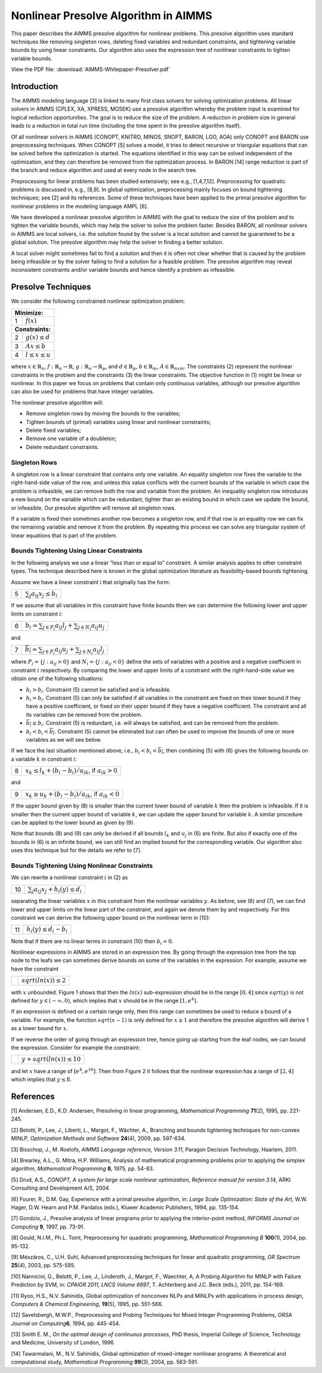 Nonlinear Presolve Algorithm in AIMMS
========================================

This paper describes the AIMMS presolve algorithm for nonlinear problems. This presolve algorithm uses standard techniques like removing singleton rows, deleting fixed variables and redundant constraints, and tightening variable bounds by using linear constraints. Our algorithm also uses the expression tree of nonlinear constraints to tighten variable bounds.

View the PDF file: 
:download:`AIMMS-Whitepaper-Presolver.pdf`

Introduction
------------

The AIMMS modeling language [3] is linked to many first class solvers for solving optimization problems. All
linear solvers in AIMMS (CPLEX, XA, XPRESS, MOSEK) use a presolve algorithm whereby the problem input
is examined for logical reduction opportunities. The goal is to reduce the size of the problem. A reduction in
problem size in general leads to a reduction in total run time (including the time spent in the presolve
algorithm itself).

Of all nonlinear solvers in AIMMS (CONOPT, KNITRO, MINOS, SNOPT, BARON, LGO, AOA) only CONOPT
and BARON use preprocessing techniques. When CONOPT [5] solves a model, it tries to detect recursive
or triangular equations that can be solved before the optimization is started. The equations identified in
this way can be solved independent of the optimization, and they can therefore be removed from the
optimization process. In BARON [14] range reduction is part of the branch and reduce algorithm and used
at every node in the search tree.

Preprocessing for linear problems has been studied extensively; see e.g., [1,4,7,12]. Preprocessing for
quadratic problems is discussed in, e.g., [8,9]. In global optimization, preprocessing mainly focuses on bound
tightening techniques; see [2] and its references. Some of these techniques have been applied to the primal
presolve algorithm for nonlinear problems in the modeling language AMPL [6].

We have developed a nonlinear presolve algorithm in AIMMS with the goal to reduce the size of the problem
and to tighten the variable bounds, which may help the solver to solve the problem faster. Besides BARON,
all nonlinear solvers in AIMMS are local solvers, i.e. the solution found by the solver is a local solution and
cannot be guaranteed to be a global solution. The presolve algorithm may help the solver in finding
a better solution.

A local solver might sometimes fail to find a solution and then it is often not clear whether that is caused by
the problem being infeasible or by the solver failing to find a solution for a feasible problem. The presolve
algorithm may reveal inconsistent constraints and/or variable bounds and hence identify a problem as infeasible.

Presolve Techniques
---------------------

We consider the following constrained nonlinear optimization problem:

+-----+----------------------------------------------------+
| **Minimize:**                                            |
+-----+----------------------------------------------------+
|  1  | :math:`f(x)`                                       |
+-----+----------------------------------------------------+
| **Constraints:**                                         |
+-----+----------------------------------------------------+
|  2  | :math:`g(x) \leq d`                                |
+-----+----------------------------------------------------+
|  3  | :math:`Ax \leq b`                                  |
+-----+----------------------------------------------------+
|  4  | :math:`l \leq x \leq u`                            |
+-----+----------------------------------------------------+

where :math:`x \in \mathbb{R}_{n}`, :math:`f: \mathbb{R}_{n} \rightarrow \mathbb{R}`, :math:`g: \mathbb{R}_{n} \rightarrow \mathbb{R}_{p}`, 
and :math:`d \in \mathbb{R}_{p}`, :math:`b \in \mathbb{R}_{m}`, :math:`A \in \mathbb{R}_{nxm}`. The constraints (2)
represent the nonlinear constraints in the problem and the constraints (3) the linear constraints. The objective function in (1) might be
linear or nonlinear. In this paper we focus on problems that contain only continuous variables, although our presolve algorithm can also be
used for problems that have integer variables.

The nonlinear presolve algorithm will:

-  Remove singleton rows by moving the bounds to the variables;

-  Tighten bounds of (primal) variables using linear and nonlinear constraints;

-  Delete fixed variables;

-  Remove one variable of a doubleton; 

-  Delete redundant constraints.

Singleton Rows
~~~~~~~~~~~~~~~~~

A singleton row is a linear constraint that contains only one variable. An equality singleton row fixes the
variable to the right-hand-side value of the row, and unless this value conflicts with the current bounds of the
variable in which case the problem is infeasible, we can remove both the row and variable from the problem.
An inequality singleton row introduces a new bound on the variable which can be redundant, tighter than 
an existing bound in which case we update the bound, or infeasible. Our presolve algorithm will remove all singleton rows.

If a variable is fixed then sometimes another row becomes a singleton row, and if that row is an equality row
we can fix the remaining variable and remove it from the problem. By repeating this process we can solve
any triangular system of linear equations that is part of the problem.

Bounds Tightening Using Linear Constraints
~~~~~~~~~~~~~~~~~~~~~~~~~~~~~~~~~~~~~~~~~~~~

In the following analysis we use a linear “less than or equal to” constraint. A similar analysis applies to
other constraint types. The technique described here is known in the global optimization literature as
feasibility-based bounds tightening.

Assume we have a linear constraint i that originally has the form:

+-----+-----------------------------------------------------------------------------------+
|  5  | :math:`\sum_{j}a_{ij}x_{j} \leq b_{i}`                                            |
+-----+-----------------------------------------------------------------------------------+


If we assume that all variables in this constraint have finite bounds then we can determine the following lower and upper limits on constraint :math:`i`:

+-----+-----------------------------------------------------------------------------------+
|  6  | :math:`\underline{b_i} = \sum_{j \in P_i}a_{ij}l_j + \sum_{j \in N_i}a_{ij}u_j`   |
+-----+-----------------------------------------------------------------------------------+

and

+-----+-----------------------------------------------------------------------------------+
|  7  | :math:`\overline{b_i} = \sum_{j \in P_i}a_{ij}u_j + \sum_{j \in N_i}a_{ij}l_j`    |
+-----+-----------------------------------------------------------------------------------+

where :math:`P_i = \{j: a_{ij} > 0\}` and :math:`N_i = \{j: a_{ij} < 0\}` define the sets of variables with a positive and a negative
coefficient in constraint :math:`i` respectively. By comparing the lower and upper limits of a constraint with the
right-hand-side value we obtain one of the following situations:

-  :math:`\underline{b_i} > b_i`. Constraint (5) cannot be satisfied and is infeasible.

-  :math:`\underline{b_i} = b_i`. Constraint (5) can only be satisfied if all variables in the constraint are fixed on their lower bound if they have a positive
   coefficient, or fixed on their upper bound if they have a negative coefficient. The constraint and all its variables can be removed from the problem.

-  :math:`\overline{b_i} \leq b_i`. Constraint (5) is redundant, i.e. will always be satisfied, and can be removed from the problem.

-  :math:`\underline{b_i} < b_i < \overline{b_i}`. Constraint (5) cannot be eliminated but can often be used to improve the bounds of one or more variables as we will see below.

If we face the last situation mentioned above, i.e., :math:`\underline{b_i} < b_i < \overline{b_i}`, then combining (5) with (6) gives the following
bounds on a variable :math:`k` in constraint :math:`i`:

+-----+-----------------------------------------------------------------------------------+
|  8  | :math:`x_k \leq l_k +(b_i - \underline{b_i})/a_{ik}`, if :math:`a_{ik} > 0`       |
+-----+-----------------------------------------------------------------------------------+

and 

+-----+-----------------------------------------------------------------------------------+
|  9  | :math:`x_k \geq u_k +(b_i - \underline{b_i})/a_{ik}`, if :math:`a_{ik} < 0`       |
+-----+-----------------------------------------------------------------------------------+

If the upper bound given by (8) is smaller than the current lower bound of variable :math:`k` then the problem is infeasible. If it is smaller then
the current upper bound of variable :math:`k`, we can update the upper bound for variable :math:`k`. A similar procedure can be applied to the lower bound as given by (9).

Note that bounds (8) and (9) can only be derived if all bounds :math:`l_k` and :math:`u_j` in (6) are finite. But also if exactly one of the bounds in
(6) is an infinite bound, we can still find an implied bound for the corresponding variable. Our algorithm also uses this technique but for the details we refer to [7].

Bounds Tightening Using Nonlinear Constraints
~~~~~~~~~~~~~~~~~~~~~~~~~~~~~~~~~~~~~~~~~~~~~~~~

We can rewrite a nonlinear constraint :math:`i` in (2) as

+-----+-----------------------------------------------------------------------------------+
| 10  | :math:`\sum_{j}a_{ij}x_{j} + h_{i}(y) \leq d_{i}`                                 |
+-----+-----------------------------------------------------------------------------------+

separating the linear variables :math:`x` in this constraint from the nonlinear variables :math:`y`. As before, see (6) and (7), we can find lower
and upper limits on the linear part of the constraint, and again we denote them by and respectively. For this constraint we can derive the
following upper bound on the nonlinear term in (10):

+-----+-----------------------------------------------------------------------------------+
| 11  | :math:`h_{i}(y) \leq d_{i} - \underline{b_i}`                                     |
+-----+-----------------------------------------------------------------------------------+

Note that if there are no linear terms in constraint (10) then :math:`\underline{b_i}=0`.

Nonlinear expressions in AIMMS are stored in an expression tree. By going through the expression tree from the top node to the leafs we can
sometimes derive bounds on some of the variables in the expression. For example, assume we have the constraint 

+-----+-----------------------------------------------------------------------------------+
|     | :math:`sqrt(ln(x)) \leq 2`                                                        |
+-----+-----------------------------------------------------------------------------------+

with :math:`x` unbounded. Figure 1 shows that then the :math:`ln(x)` sub-expression should be in the range :math:`[0,4]` since :math:`sqrt(y)` is not
defined for :math:`y \in (-\infty, 0)`, which implies that :math:`x` should be in the range :math:`[1, e^{4}]`.

.. image:: images/figure1.png
    :align: center

.. class:: center
    Figure 1: Bound reduction using expression :math:`sqrt(ln(x))`.

If an expression is defined on a certain range only, then this range can sometimes be used to reduce a bound of a variable. 
For example, the function :math:`sqrt(x-1)` is only defined for :math:`x \geq 1` and therefore the 
presolve algorithm will derive 1 as a lower bound for :math:`x`.

If we reverse the order of going through an expression tree, hence going up starting from the leaf nodes, we can bound the expression. 
Consider for example the constraint:

+-----+-----------------------------------------------------------------------------------+
|     | :math:`y + sqrt(ln(x)) \leq 10`                                                   |
+-----+-----------------------------------------------------------------------------------+

and let :math:`x` have a range of :math:`[e^4, e^16]`. 
Then from Figure 2 it follows that the nonlinear expression has a range of :math:`[2,4]` which implies that :math:`y \leq 8`.

References
-----------

[1] Andersen, E.D., K.D. Andersen, Presolving in linear programming,
*Mathematical Programming* **71**\ (2), 1995, pp. 221-245.

[2] Belotti, P., Lee, J., Liberti, L., Margot, F., Wächter, A.,
Branching and bounds tightening techniques for non-convex MINLP,
*Optimization Methods and Software* **24**\ (4), 2009, pp. 597-634.

[3] Bisschop, J., M. Roelofs, *AIMMS Language reference, Version 3.11*,
Paragon Decision Technology, Haarlem, 2011.

[4] Brearley, A.L., G. Mitra, H.P. Williams, Analysis of mathematical
programming problems prior to applying the simplex algorithm,
*Mathematical Programming* **8**, 1975, pp. 54-83.

[5] Drud, A.S., *CONOPT, A system for large scale nonlinear
optimization, Reference manual for version 3.14*, ARKI Consulting and
Development A/S, 2004.

[6] Fourer, R., D.M. Gay, Experience with a primal presolve algorithm,
in: *Large Scale Optimization: State of the Art*, W.W. Hager, D.W. Hearn
and P.M. Pardalos (eds.), Kluwer Academic Publishers, 1994, pp. 135-154.

[7] Gondzio, J., Presolve analysis of linear programs prior to applying
the interior-point method, *INFORMS Journal on Computing* **9**, 1997,
pp. 73-91.

[8] Gould, N.I.M., Ph.L. Toint, Preprocessing for quadratic programming,
*Mathematical Programming B* **100**\ (1), 2004, pp. 95-132.

[9] Mészáros, C., U.H. Suhl, Advanced preprocessing techniques for
linear and quadratic programming, *OR Spectrum* **25**\ (4), 2003, pp.
575-595.

[10] Nannicini, G., Belotti, P., Lee, J., Linderoth, J., Margot, F.,
Waechter, A, A Probing Algorithm for MINLP with Failure Prediction by
SVM, in: *CPAIOR 2011, LNCS Volume 6697*, T. Achterberg and J.C. Beck
(eds.), 2011, pp. 154-169.

[11] Ryoo, H.S., N.V. Sahinidis, Global optimization of nonconvex NLPs
and MINLPs with applications in process design, *Computers & Chemical
Engineering*, **19**\ (5), 1995, pp. 551-566.

[12] Savelsbergh, M.W.P., Preprocessing and Probing Techniques for Mixed
Integer Programming Problems, *ORSA Journal on Computing*\ **6**\ *,*
1994, pp. 445-454.

[13] Smith E. M., *On the optimal design of continuous processes*, PhD
thesis, Imperial College of Science, Technology and Medicine, University
of London, 1996.

[14] Tawarmalani, M., N.V. Sahinidis, Global optimization of
mixed-integer nonlinear programs: A theoretical and computational study,
*Mathematical Programming* **99**\ (3), 2004, pp. 563-591.

.. spelling:word-list::
    doubleton